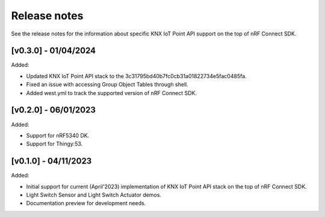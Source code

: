 .. _knxiot_release_notes:

Release notes
#############

See the release notes for the information about specific KNX IoT Point API support on the top of nRF Connect SDK.

[v0.3.0] - 01/04/2024
---------------------

Added:

* Updated KNX IoT Point API stack to the 3c31795bd40b7fc0cb31a01822734e5fac0485fa.
* Fixed an issue with accessing Group Object Tables through shell.
* Added west.yml to track the supported version of nRF Connect SDK.

[v0.2.0] - 06/01/2023
---------------------

Added:

* Support for nRF5340 DK.
* Support for Thingy:53.

[v0.1.0] - 04/11/2023
---------------------

Added:

* Initial support for current (April'2023) implementation of KNX IoT Point API stack on the top of nRF Connect SDK.
* Light Switch Sensor and Light Switch Actuator demos.
* Documentation preview for development needs.